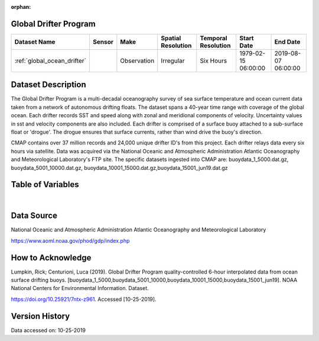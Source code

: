:orphan:

.. _global_ocean_drifter:




Global Drifter Program
**********************

.. |globe| image:: /_static/catalog_thumbnails/globe.png
   :scale: 10%
   :align: middle
.. |argo| image:: /_static/catalog_thumbnails/float_simple.png
   :scale: 10%

.. |sm| image:: /_static/tutorial_pics/sparse_mapping.png
 :align: middle
 :scale: 10%
 :target: ../../tutorials/regional_map_sparse.html

.. |float| image:: /_static/catalog_thumbnails/buoy.png
 :scale: 10%
 :align: middle

+-------------------------------+----------+-------------+------------------------+-------------------+---------------------+---------------------+
| Dataset Name                  | Sensor   |  Make       |  Spatial Resolution    |Temporal Resolution|  Start Date         |  End Date           |
+===============================+==========+=============+========================+===================+=====================+=====================+
| :ref:`global_ocean_drifter`   | |float|  | Observation |      Irregular         |  Six Hours        |1979-02-15 06:00:00  | 2019-08-07 06:00:00 |
+-------------------------------+----------+-------------+------------------------+-------------------+---------------------+---------------------+

Dataset Description
*******************

The Global Drifter Program is a multi-decadal oceanography survey of sea surface temperature and ocean current data taken from a network of autonomous drifting floats. The dataset spans a 40-year time range with coverage of the global ocean. Each drifter records SST and speed along with zonal and meridional components of velocity. Uncertainty values in sst and velocity components are also included. Each drifter is comprised of a surface buoy attached to a sub-surface float or 'drogue'. The drogue ensures that surface currents, rather than wind drive the buoy's direction.

CMAP contains over 37 million records and 24,000 unique drifter ID's from this project. Each drifter relays data every six hours via satellite. Data was acquired via the National Oceanic and Atmospheric Administration Atlantic Oceanography and Meteorological Laboratory's FTP site. The specific datasets ingested into CMAP are: buoydata_1_5000.dat.gz, buoydata_5001_10000.dat.gz, buoydata_10001_15000.dat.gz,buoydata_15001_jun19.dat.gz


Table of Variables
******************

.. raw:: html

    <iframe src="../../_static/var_tables/tblGlobalDrifterProgram/tblGlobalDrifterProgram.html"  frameborder = 0 height = '300px' width="100%">></iframe>


|





Data Source
***********

National Oceanic and Atmospheric Administration Atlantic Oceanography and Meteorological Laboratory

https://www.aoml.noaa.gov/phod/gdp/index.php

How to Acknowledge
******************

Lumpkin, Rick; Centurioni, Luca (2019). Global Drifter Program quality-controlled 6-hour interpolated data from ocean surface drifting buoys.
[buoydata_1_5000,buoydata_5001_10000,buoydata_10001_15000,buoydata_15001_jun19].
NOAA National Centers for Environmental Information. Dataset.

https://doi.org/10.25921/7ntx-z961. Accessed [10-25-2019].

Version History
***************

Data accessed on: 10-25-2019
